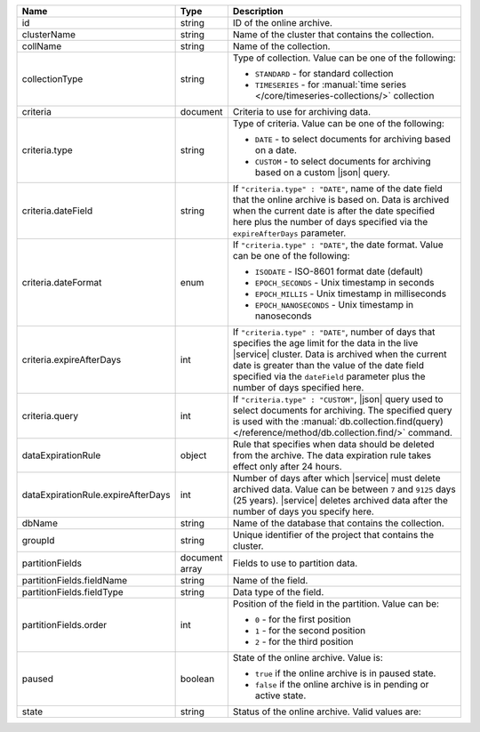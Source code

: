.. list-table:: 
   :header-rows: 1
   :widths: 15 10 75

   * - Name
     - Type
     - Description

   * - id
     - string 
     - ID of the online archive.

   * - clusterName
     - string
     - Name of the cluster that contains the collection.

   * - collName
     - string
     - Name of the collection.

   * - collectionType
     - string 
     - Type of collection. Value can be one of the following: 

       - ``STANDARD`` - for standard collection 
       - ``TIMESERIES`` - for :manual:`time series 
         </core/timeseries-collections/>` collection

   * - criteria
     - document
     - Criteria to use for archiving data.

   * - criteria.type
     - string
     - Type of criteria. Value can be one of the following: 

       - ``DATE`` - to select documents for archiving based on a date.
       - ``CUSTOM`` - to select documents for archiving based on a 
         custom |json| query. 

   * - criteria.dateField
     - string
     - If ``"criteria.type" : "DATE"``, name of the date field that 
       the online archive is based on. Data is archived when the 
       current date is after the date specified here plus the number of 
       days specified via the ``expireAfterDays`` parameter.

   * - criteria.dateFormat
     - enum
     - If ``"criteria.type" : "DATE"``, the date format. Value can be
       one of the following:

       - ``ISODATE`` - ISO-8601 format date (default)
       - ``EPOCH_SECONDS`` - Unix timestamp in seconds
       - ``EPOCH_MILLIS`` - Unix timestamp in milliseconds
       - ``EPOCH_NANOSECONDS`` - Unix timestamp in nanoseconds

   * - criteria.expireAfterDays
     - int
     - If ``"criteria.type" : "DATE"``, number of days that specifies 
       the age limit for the data in the live |service| cluster. Data is 
       archived when the current date is greater than the value of the 
       date field specified via the ``dateField`` parameter plus the number 
       of days specified here.

   * - criteria.query
     - int
     - If ``"criteria.type" : "CUSTOM"``, |json| query used to select 
       documents for archiving. The specified query is used with the 
       :manual:`db.collection.find(query) 
       </reference/method/db.collection.find/>` command.

   * - dataExpirationRule
     - object
     - Rule that specifies when data should be deleted from the 
       archive. The data expiration rule takes effect only after 24 
       hours.
    
   * - dataExpirationRule.expireAfterDays
     - int 
     - Number of days after which |service| must delete archived data. 
       Value can be between ``7`` and ``9125`` days (25 years). 
       |service| deletes archived data after the number of days you 
       specify here.

   * - dbName
     - string
     - Name of the database that contains the collection.

   * - groupId
     - string
     - Unique identifier of the project that contains the cluster.

   * - partitionFields
     - document array
     - Fields to use to partition data. 

   * - partitionFields.fieldName
     - string
     - Name of the field. 

   * - partitionFields.fieldType
     - string
     - Data type of the field.

   * - partitionFields.order
     - int
     - Position of the field in the partition. Value can be: 

       - ``0`` - for the first position 
       - ``1`` - for the second position
       - ``2`` - for the third position

   * - paused
     - boolean
     - State of the online archive. Value is: 

       - ``true`` if the online archive is in paused state.
       - ``false`` if the online archive is in pending or active state.

   * - state
     - string 
     - Status of the online archive. Valid values are: 

       .. include:: /includes/fact-online-archive-statuses.rst
